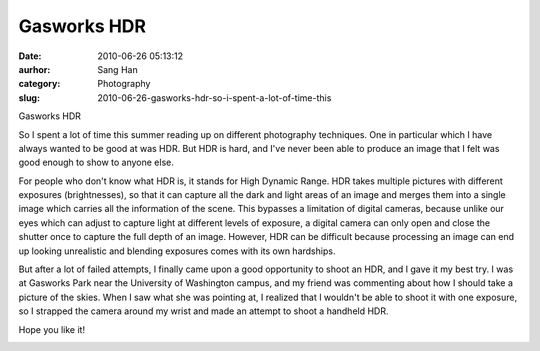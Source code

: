 Gasworks HDR
############################
:date: 2010-06-26 05:13:12
:aurhor: Sang Han
:category: Photography
:slug: 2010-06-26-gasworks-hdr-so-i-spent-a-lot-of-time-this

Gasworks HDR

So I spent a lot of time this summer reading up on different photography
techniques. One in particular which I have always wanted to be good at
was HDR. But HDR is hard, and I've never been able to produce an image
that I felt was good enough to show to anyone else.

For people who don't know what HDR is, it stands for High Dynamic Range.
HDR takes multiple pictures with different exposures (brightnesses), so
that it can capture all the dark and light areas of an image and merges
them into a single image which carries all the information of the scene.
This bypasses a limitation of digital cameras, because unlike our eyes
which can adjust to capture light at different levels of exposure, a
digital camera can only open and close the shutter once to capture the
full depth of an image. However, HDR can be difficult because processing
an image can end up looking unrealistic and blending exposures comes
with its own hardships.

But after a lot of failed attempts, I finally came upon a good
opportunity to shoot an HDR, and I gave it my best try. I was at
Gasworks Park near the University of Washington campus, and my friend
was commenting about how I should take a picture of the skies. When I
saw what she was pointing at, I realized that I wouldn't be able to
shoot it with one exposure, so I strapped the camera around my wrist and
made an attempt to shoot a handheld HDR.

Hope you like it!

|gasworks|

.. |gasworks| image:: {filename}/img/tumblr/tumblr_l4mfa09L8T1qbyrnao1_1280.jpg

